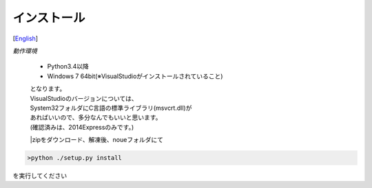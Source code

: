 =================
インストール
=================
[`English <../eng/02.install.rst>`_]


*動作環境*


 * Python3.4以降
 * Windows 7 64bit(※VisualStudioがインストールされていること)


 | となります。
 | VisualStudioのバージョンについては、
 | System32フォルダにC言語の標準ライブラリ(msvcrt.dll)が
 | あればいいので、多分なんでもいいと思います。
 | (確認済みは、2014Expressのみです。)



 |zipをダウンロード、解凍後、noueフォルダにて
.. code:: output

  >python ./setup.py install

| を実行してください




